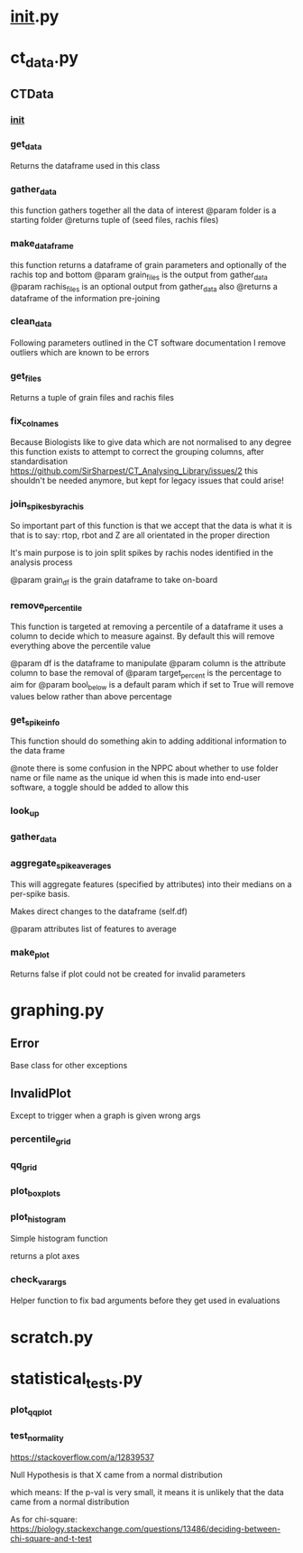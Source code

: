 * __init__.py
* ct_data.py
** CTData
*** __init__
*** get_data

	Returns the dataframe used in this class

*** gather_data

	this function gathers together all
	the data of interest
	@param folder is a starting folder
	@returns tuple of (seed files, rachis files)

*** make_dataframe

	this function returns a dataframe of
	grain parameters and optionally of the rachis top and bottom
	@param grain_files is the output from gather_data
	@param rachis_files is an optional output from gather_data also
	@returns a dataframe of the information pre-joining

*** clean_data

	Following parameters outlined in the
	CT software documentation I remove outliers
	which are known to be errors

*** get_files

	Returns a tuple of grain files and rachis files

*** fix_colnames

	Because Biologists like to give data which are not normalised to any degree
	this function exists to attempt to correct the grouping columns,
	after standardisation https://github.com/SirSharpest/CT_Analysing_Library/issues/2
	this shouldn't be needed anymore, but kept for legacy issues that could arise!

*** join_spikes_by_rachis

	So important part of this function is that we accept that the data is what it is
	that is to say: rtop, rbot and Z are all orientated in the proper direction

	It's main purpose is to join split spikes by rachis nodes identified in the
	analysis process

	@param grain_df is the grain dataframe to take on-board

*** remove_percentile

	This function is targeted at removing a percentile of a dataframe
	it uses a column to decide which to measure against. By default this
	will remove everything above the percentile value

	@param df is the dataframe to manipulate
	@param column is the attribute column to base the removal of
	@param target_percent is the percentage to aim for
	@param bool_below is a default param which if set
	to True will remove values below rather than above percentage

*** get_spike_info

	This function should do something akin to adding additional
	information to the data frame

	@note there is some confusion in the NPPC about whether to use
	folder name or file name as the unique id when this is made into
	end-user software, a toggle should be added to allow this

*** look_up
*** gather_data
*** aggregate_spike_averages

	This will aggregate features (specified by attributes) into their medians
	on a per-spike basis.


	Makes direct changes to the dataframe (self.df)

	@param attributes list of features to average

*** make_plot

	Returns false if plot could not be created for invalid parameters

* graphing.py
** Error
Base class for other exceptions
** InvalidPlot
Except to trigger when a graph is given wrong args
*** percentile_grid
*** qq_grid
*** plot_boxplots
*** plot_histogram

    Simple histogram function

    returns a plot axes

*** check_var_args

    Helper function to fix bad arguments
    before they get used in evaluations

* scratch.py
* statistical_tests.py
*** plot_qqplot
*** test_normality

    https://stackoverflow.com/a/12839537

    Null Hypothesis is that X came from a normal distribution

    which means:
    If the p-val is very small, it means it is
    unlikely that the data came from a normal distribution

    As for chi-square:
    https://biology.stackexchange.com/questions/13486/deciding-between-chi-square-and-t-test
